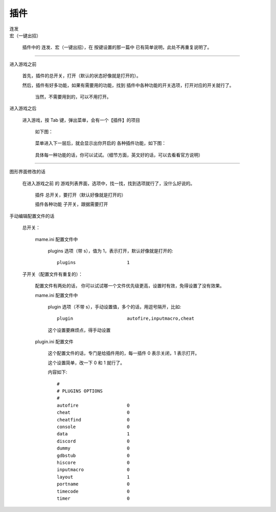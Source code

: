=================
插件
=================

| 连发
| 宏（一键出招）

	插件中的 连发、宏（一键出招），在 按键设置的那一篇中 已有简单说明，此处不再重复说明了。

-----

进入游戏之前
	
	首先，插件的总开关，打开（默认的状态好像就是打开的）。
	
	然后，插件有好多功能，如果有需要用的功能，找到 插件中各种功能的开关选项，打开对应的开关就行了。
		
		当然，不需要用到的，可以不用打开。

进入游戏之后
	
	进入游戏，按 Tab 键，弹出菜单，会有一个【插件】的项目
		
		如下图：
		
			.. image:: images/plugins_0.png
		
		菜单进入下一层后，就会显示出你开启的 各种插件功能，如下图：
			
			.. image:: images/plugins_1.png
		
		具体每一种功能的话，你可以试试。（细节方面，英文好的话，可以去看看官方说明）

************

图形界面修改的话
	
	在进入游戏之前 的 游戏列表界面，选项中，找一找，找到选项就行了，没什么好说的。
		
		插件 总开关，要打开（默认好像就是打开的）
		
		插件各种功能 子开关，跟据需要打开


手动编辑配置文件的话
	
	总开关：
		
		mame.ini 配置文件中
			
			plugins 选项（带 s），值为 1，表示打开，默认好像就是打开的::
				
				plugins                   1
	
	子开关（配置文件有重复的）：
		
		配置文件有两处的话，
		你可以试试哪一个文件优先级更高，设置时有效，免得设置了没有效果。
		
		mame.ini 配置文件中
			
			plugin 选项（不带 s），手动设置值，多个的话，用逗号隔开，比如::
				
				plugin                    autofire,inputmacro,cheat
			
			这个设置要麻烦点，得手动设置
			
		plugin.ini 配置文件
			
			这个配置文件的话，专门是给插件用的，每一插件 0 表示关闭，1 表示打开。
			
			这个设置简单，改一下 0 和 1 就行了。
			
			内容如下::
				
				#
				# PLUGINS OPTIONS
				#
				autofire                  0
				cheat                     0
				cheatfind                 0
				console                   0
				data                      1
				discord                   0
				dummy                     0
				gdbstub                   0
				hiscore                   0
				inputmacro                0
				layout                    1
				portname                  0
				timecode                  0
				timer                     0